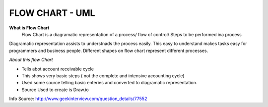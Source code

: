 ****************
FLOW CHART - UML
****************
 
**What is Flow Chart**
  Flow Chart is a diagramatic representation of a process/ flow of control/ Steps to be performed ina process
Diagramatic representation assists to understnads the process easily.
This easy to understand makes tasks easy for programmers and business people.
Different shapes on flow chart represent different processes.
 
*About this flow Chart*

- Tells abot account receivable cycle

- This shows very basic steps ( not the complete and intensive accounting cycle)

- Used some source telling basic enteries and converted to diagramatic representation.

- Source Used to create is Draw.io
 
Info Source: http://www.geekinterview.com/question_details/77552

